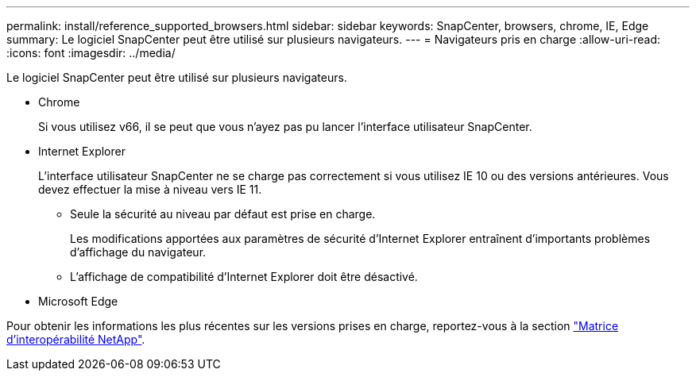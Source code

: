 ---
permalink: install/reference_supported_browsers.html 
sidebar: sidebar 
keywords: SnapCenter, browsers, chrome, IE, Edge 
summary: Le logiciel SnapCenter peut être utilisé sur plusieurs navigateurs. 
---
= Navigateurs pris en charge
:allow-uri-read: 
:icons: font
:imagesdir: ../media/


[role="lead"]
Le logiciel SnapCenter peut être utilisé sur plusieurs navigateurs.

* Chrome
+
Si vous utilisez v66, il se peut que vous n'ayez pas pu lancer l'interface utilisateur SnapCenter.

* Internet Explorer
+
L'interface utilisateur SnapCenter ne se charge pas correctement si vous utilisez IE 10 ou des versions antérieures. Vous devez effectuer la mise à niveau vers IE 11.

+
** Seule la sécurité au niveau par défaut est prise en charge.
+
Les modifications apportées aux paramètres de sécurité d'Internet Explorer entraînent d'importants problèmes d'affichage du navigateur.

** L'affichage de compatibilité d'Internet Explorer doit être désactivé.


* Microsoft Edge


Pour obtenir les informations les plus récentes sur les versions prises en charge, reportez-vous à la section https://imt.netapp.com/matrix/imt.jsp?components=116859;&solution=1257&isHWU&src=IMT["Matrice d'interopérabilité NetApp"^].
